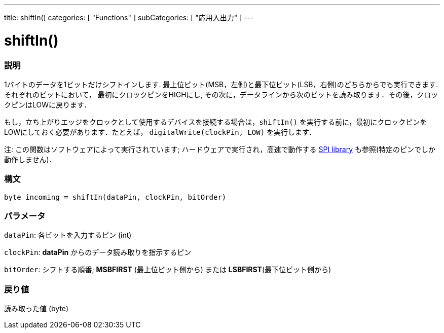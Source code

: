 ---
title: shiftIn()
categories: [ "Functions" ]
subCategories: [ "応用入出力" ]
---





= shiftIn()


// OVERVIEW SECTION STARTS
[#overview]
--

[float]
=== 説明
1バイトのデータを1ビットだけシフトインします. 最上位ビット(MSB，左側)と最下位ビット(LSB，右側)のどちらからでも実行できます. それぞれのビットにおいて， 最初にクロックピンをHIGHにし, その次に，データラインから次のビットを読み取ります．その後，クロックピンはLOWに戻ります．

もし，立ち上がりエッジをクロックとして使用するデバイスを接続する場合は，`shiftIn()` を実行する前に，最初にクロックピンをLOWにしておく必要があります．たとえば， `digitalWrite(clockPin, LOW)` を実行します．

注: この関数はソフトウェアによって実行されています; ハードウェアで実行され，高速で動作する link:https://www.arduino.cc/en/Reference/SPI[SPI library] も参照(特定のピンでしか動作しません)．
[%hardbreaks]


[float]
=== 構文
`byte incoming = shiftIn(dataPin, clockPin, bitOrder)`


[float]
=== パラメータ
`dataPin`: 各ビットを入力するピン (int)

`clockPin`: *dataPin* からのデータ読み取りを指示するピン

`bitOrder`: シフトする順番; *MSBFIRST* (最上位ビット側から) または *LSBFIRST*(最下位ビット側から)

[float]
=== 戻り値
読み取った値 (byte)

--
// OVERVIEW SECTION ENDS
